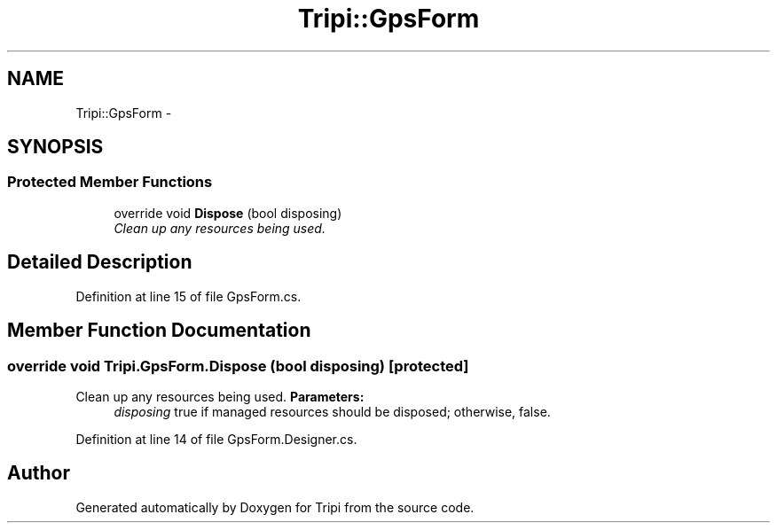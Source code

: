 .TH "Tripi::GpsForm" 3 "18 Feb 2010" "Version revision 98" "Tripi" \" -*- nroff -*-
.ad l
.nh
.SH NAME
Tripi::GpsForm \- 
.SH SYNOPSIS
.br
.PP
.SS "Protected Member Functions"

.in +1c
.ti -1c
.RI "override void \fBDispose\fP (bool disposing)"
.br
.RI "\fIClean up any resources being used. \fP"
.in -1c
.SH "Detailed Description"
.PP 
Definition at line 15 of file GpsForm.cs.
.SH "Member Function Documentation"
.PP 
.SS "override void Tripi.GpsForm.Dispose (bool disposing)\fC [protected]\fP"
.PP
Clean up any resources being used. \fBParameters:\fP
.RS 4
\fIdisposing\fP true if managed resources should be disposed; otherwise, false.
.RE
.PP

.PP
Definition at line 14 of file GpsForm.Designer.cs.

.SH "Author"
.PP 
Generated automatically by Doxygen for Tripi from the source code.
